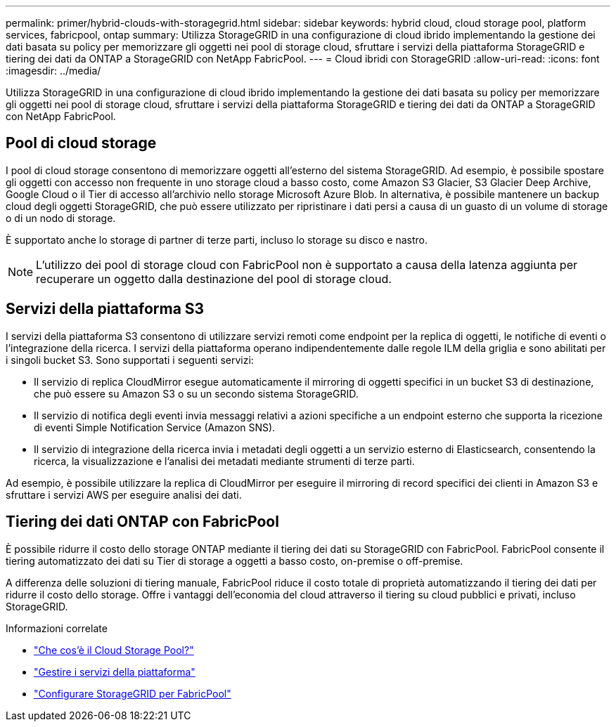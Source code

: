 ---
permalink: primer/hybrid-clouds-with-storagegrid.html 
sidebar: sidebar 
keywords: hybrid cloud, cloud storage pool, platform services, fabricpool, ontap 
summary: Utilizza StorageGRID in una configurazione di cloud ibrido implementando la gestione dei dati basata su policy per memorizzare gli oggetti nei pool di storage cloud, sfruttare i servizi della piattaforma StorageGRID e tiering dei dati da ONTAP a StorageGRID con NetApp FabricPool. 
---
= Cloud ibridi con StorageGRID
:allow-uri-read: 
:icons: font
:imagesdir: ../media/


[role="lead"]
Utilizza StorageGRID in una configurazione di cloud ibrido implementando la gestione dei dati basata su policy per memorizzare gli oggetti nei pool di storage cloud, sfruttare i servizi della piattaforma StorageGRID e tiering dei dati da ONTAP a StorageGRID con NetApp FabricPool.



== Pool di cloud storage

I pool di cloud storage consentono di memorizzare oggetti all'esterno del sistema StorageGRID. Ad esempio, è possibile spostare gli oggetti con accesso non frequente in uno storage cloud a basso costo, come Amazon S3 Glacier, S3 Glacier Deep Archive, Google Cloud o il Tier di accesso all'archivio nello storage Microsoft Azure Blob. In alternativa, è possibile mantenere un backup cloud degli oggetti StorageGRID, che può essere utilizzato per ripristinare i dati persi a causa di un guasto di un volume di storage o di un nodo di storage.

È supportato anche lo storage di partner di terze parti, incluso lo storage su disco e nastro.


NOTE: L'utilizzo dei pool di storage cloud con FabricPool non è supportato a causa della latenza aggiunta per recuperare un oggetto dalla destinazione del pool di storage cloud.



== Servizi della piattaforma S3

I servizi della piattaforma S3 consentono di utilizzare servizi remoti come endpoint per la replica di oggetti, le notifiche di eventi o l'integrazione della ricerca. I servizi della piattaforma operano indipendentemente dalle regole ILM della griglia e sono abilitati per i singoli bucket S3. Sono supportati i seguenti servizi:

* Il servizio di replica CloudMirror esegue automaticamente il mirroring di oggetti specifici in un bucket S3 di destinazione, che può essere su Amazon S3 o su un secondo sistema StorageGRID.
* Il servizio di notifica degli eventi invia messaggi relativi a azioni specifiche a un endpoint esterno che supporta la ricezione di eventi Simple Notification Service (Amazon SNS).
* Il servizio di integrazione della ricerca invia i metadati degli oggetti a un servizio esterno di Elasticsearch, consentendo la ricerca, la visualizzazione e l'analisi dei metadati mediante strumenti di terze parti.


Ad esempio, è possibile utilizzare la replica di CloudMirror per eseguire il mirroring di record specifici dei clienti in Amazon S3 e sfruttare i servizi AWS per eseguire analisi dei dati.



== Tiering dei dati ONTAP con FabricPool

È possibile ridurre il costo dello storage ONTAP mediante il tiering dei dati su StorageGRID con FabricPool. FabricPool consente il tiering automatizzato dei dati su Tier di storage a oggetti a basso costo, on-premise o off-premise.

A differenza delle soluzioni di tiering manuale, FabricPool riduce il costo totale di proprietà automatizzando il tiering dei dati per ridurre il costo dello storage. Offre i vantaggi dell'economia del cloud attraverso il tiering su cloud pubblici e privati, incluso StorageGRID.

.Informazioni correlate
* link:../ilm/what-cloud-storage-pool-is.html["Che cos'è il Cloud Storage Pool?"]
* link:../tenant/what-platform-services-are.html["Gestire i servizi della piattaforma"]
* link:../fabricpool/index.html["Configurare StorageGRID per FabricPool"]

